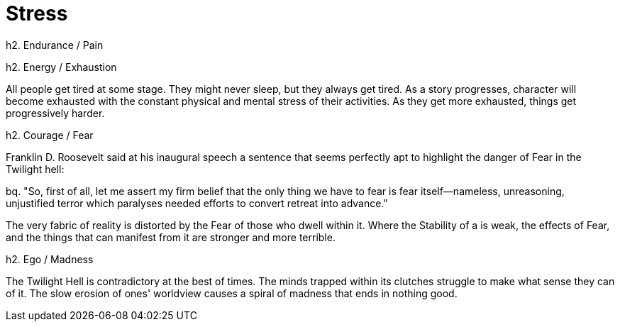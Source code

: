 = Stress

h2. Endurance / Pain

h2. Energy / Exhaustion

All people get tired at some stage. They might never sleep, but they always get tired. As a story progresses, character will become exhausted with the constant physical and mental stress of their activities. As they get more exhausted, things get progressively harder.

h2. Courage / Fear

Franklin D. Roosevelt said at his inaugural speech a sentence that seems perfectly apt to highlight the danger of Fear in the Twilight hell:

bq. "So, first of all, let me assert my firm belief that the only thing we have to fear is fear itself—nameless, unreasoning, unjustified terror which paralyses needed efforts to convert retreat into advance."

The very fabric of reality is distorted by the Fear of those who dwell within it. Where the Stability of a [[Domain]] is weak, the effects of Fear, and the things that can manifest from it are stronger and more terrible.

h2. Ego / Madness

The Twilight Hell is contradictory at the best of times. The minds trapped within its clutches struggle to make what sense they can of it. The slow erosion of ones' worldview causes a spiral of madness that ends in nothing good.